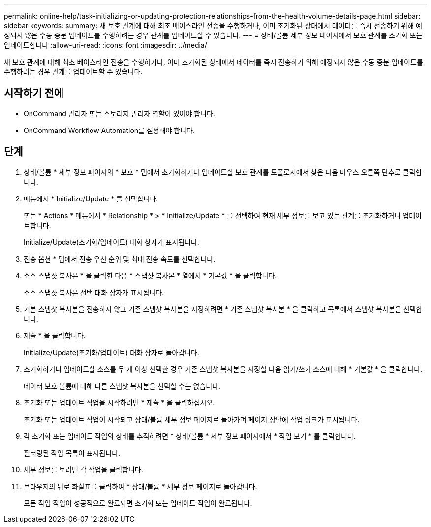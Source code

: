 ---
permalink: online-help/task-initializing-or-updating-protection-relationships-from-the-health-volume-details-page.html 
sidebar: sidebar 
keywords:  
summary: 새 보호 관계에 대해 최초 베이스라인 전송을 수행하거나, 이미 초기화된 상태에서 데이터를 즉시 전송하기 위해 예정되지 않은 수동 증분 업데이트를 수행하려는 경우 관계를 업데이트할 수 있습니다. 
---
= 상태/볼륨 세부 정보 페이지에서 보호 관계를 초기화 또는 업데이트합니다
:allow-uri-read: 
:icons: font
:imagesdir: ../media/


[role="lead"]
새 보호 관계에 대해 최초 베이스라인 전송을 수행하거나, 이미 초기화된 상태에서 데이터를 즉시 전송하기 위해 예정되지 않은 수동 증분 업데이트를 수행하려는 경우 관계를 업데이트할 수 있습니다.



== 시작하기 전에

* OnCommand 관리자 또는 스토리지 관리자 역할이 있어야 합니다.
* OnCommand Workflow Automation를 설정해야 합니다.




== 단계

. 상태/볼륨 * 세부 정보 페이지의 * 보호 * 탭에서 초기화하거나 업데이트할 보호 관계를 토폴로지에서 찾은 다음 마우스 오른쪽 단추로 클릭합니다.
. 메뉴에서 * Initialize/Update * 를 선택합니다.
+
또는 * Actions * 메뉴에서 * Relationship * > * Initialize/Update * 를 선택하여 현재 세부 정보를 보고 있는 관계를 초기화하거나 업데이트합니다.

+
Initialize/Update(초기화/업데이트) 대화 상자가 표시됩니다.

. 전송 옵션 * 탭에서 전송 우선 순위 및 최대 전송 속도를 선택합니다.
. 소스 스냅샷 복사본 * 을 클릭한 다음 * 스냅샷 복사본 * 열에서 * 기본값 * 을 클릭합니다.
+
소스 스냅샷 복사본 선택 대화 상자가 표시됩니다.

. 기본 스냅샷 복사본을 전송하지 않고 기존 스냅샷 복사본을 지정하려면 * 기존 스냅샷 복사본 * 을 클릭하고 목록에서 스냅샷 복사본을 선택합니다.
. 제출 * 을 클릭합니다.
+
Initialize/Update(초기화/업데이트) 대화 상자로 돌아갑니다.

. 초기화하거나 업데이트할 소스를 두 개 이상 선택한 경우 기존 스냅샷 복사본을 지정할 다음 읽기/쓰기 소스에 대해 * 기본값 * 을 클릭합니다.
+
데이터 보호 볼륨에 대해 다른 스냅샷 복사본을 선택할 수는 없습니다.

. 초기화 또는 업데이트 작업을 시작하려면 * 제출 * 을 클릭하십시오.
+
초기화 또는 업데이트 작업이 시작되고 상태/볼륨 세부 정보 페이지로 돌아가며 페이지 상단에 작업 링크가 표시됩니다.

. 각 초기화 또는 업데이트 작업의 상태를 추적하려면 * 상태/볼륨 * 세부 정보 페이지에서 * 작업 보기 * 를 클릭합니다.
+
필터링된 작업 목록이 표시됩니다.

. 세부 정보를 보려면 각 작업을 클릭합니다.
. 브라우저의 뒤로 화살표를 클릭하여 * 상태/볼륨 * 세부 정보 페이지로 돌아갑니다.
+
모든 작업 작업이 성공적으로 완료되면 초기화 또는 업데이트 작업이 완료됩니다.


